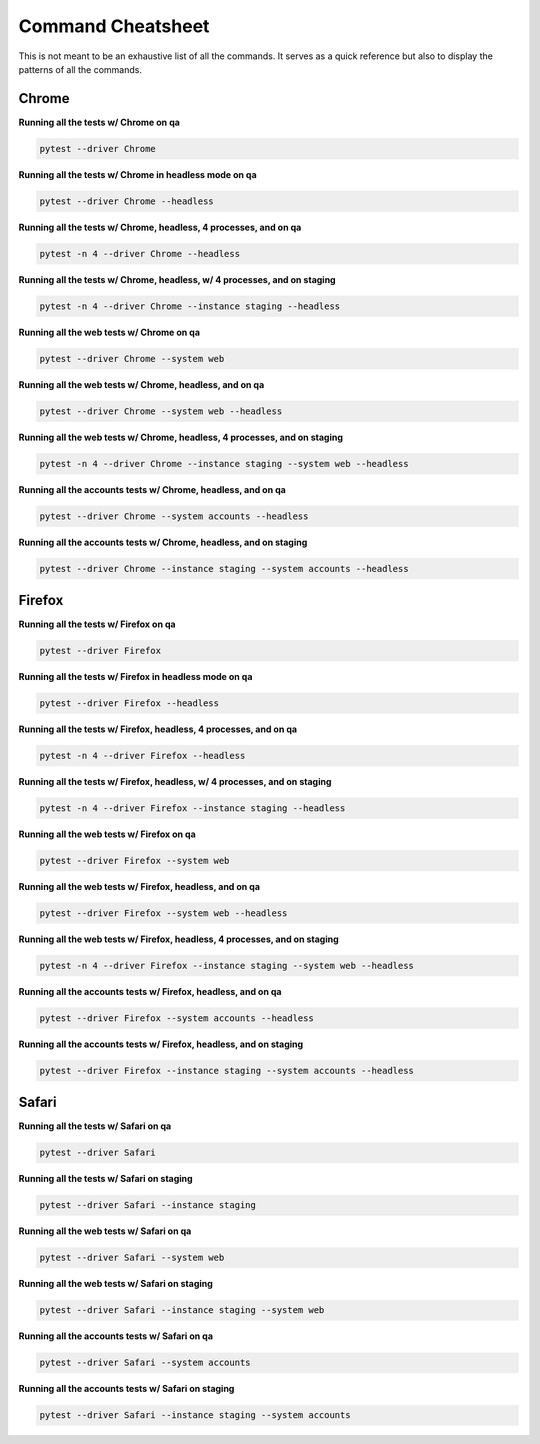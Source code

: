 .. _cheatsheet:

##################
Command Cheatsheet
##################

This is not meant to be an exhaustive list of all the commands. It serves as a
quick reference but also to display the patterns of all the commands.

Chrome
------

**Running all the tests w/ Chrome on qa**

.. code-block:: bash

   pytest --driver Chrome

**Running all the tests w/ Chrome in headless mode on qa**

.. code-block:: bash

   pytest --driver Chrome --headless

**Running all the tests w/ Chrome, headless, 4 processes, and on qa**

.. code-block:: bash

   pytest -n 4 --driver Chrome --headless

**Running all the tests w/ Chrome, headless, w/ 4 processes, and on staging**

.. code-block:: bash

   pytest -n 4 --driver Chrome --instance staging --headless

**Running all the web tests w/ Chrome on qa**

.. code-block:: bash

   pytest --driver Chrome --system web

**Running all the web tests w/ Chrome, headless, and on qa**

.. code-block:: bash

   pytest --driver Chrome --system web --headless

**Running all the web tests w/ Chrome, headless, 4 processes, and on staging**

.. code-block:: bash

   pytest -n 4 --driver Chrome --instance staging --system web --headless

**Running all the accounts tests w/ Chrome, headless, and on qa**

.. code-block:: bash

   pytest --driver Chrome --system accounts --headless

**Running all the accounts tests w/ Chrome, headless, and on staging**

.. code-block:: bash

   pytest --driver Chrome --instance staging --system accounts --headless


Firefox
-------

**Running all the tests w/ Firefox on qa**

.. code-block:: bash

   pytest --driver Firefox

**Running all the tests w/ Firefox in headless mode on qa**

.. code-block:: bash

   pytest --driver Firefox --headless

**Running all the tests w/ Firefox, headless, 4 processes, and on qa**

.. code-block:: bash

   pytest -n 4 --driver Firefox --headless

**Running all the tests w/ Firefox, headless, w/ 4 processes, and on staging**

.. code-block:: bash

   pytest -n 4 --driver Firefox --instance staging --headless

**Running all the web tests w/ Firefox on qa**

.. code-block:: bash

   pytest --driver Firefox --system web

**Running all the web tests w/ Firefox, headless, and on qa**

.. code-block:: bash

   pytest --driver Firefox --system web --headless

**Running all the web tests w/ Firefox, headless, 4 processes, and on staging**

.. code-block:: bash

   pytest -n 4 --driver Firefox --instance staging --system web --headless

**Running all the accounts tests w/ Firefox, headless, and on qa**

.. code-block:: bash

   pytest --driver Firefox --system accounts --headless

**Running all the accounts tests w/ Firefox, headless, and on staging**

.. code-block:: bash

   pytest --driver Firefox --instance staging --system accounts --headless

Safari
------

**Running all the tests w/ Safari on qa**

.. code-block:: bash

   pytest --driver Safari

**Running all the tests w/ Safari on staging**

.. code-block:: bash

   pytest --driver Safari --instance staging

**Running all the web tests w/ Safari on qa**

.. code-block:: bash

   pytest --driver Safari --system web

**Running all the web tests w/ Safari on staging**

.. code-block:: bash

   pytest --driver Safari --instance staging --system web

**Running all the accounts tests w/ Safari on qa**

.. code-block:: bash

   pytest --driver Safari --system accounts

**Running all the accounts tests w/ Safari on staging**

.. code-block:: bash

   pytest --driver Safari --instance staging --system accounts
